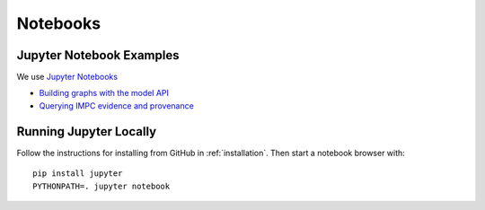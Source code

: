.. _notebooks:

Notebooks
=========

Jupyter Notebook Examples
-------------------------

We use `Jupyter Notebooks <http://jupyter.org/>`_

* `Building graphs with the model API <http://nbviewer.jupyter.org/github/monarch-initiative/dipper/blob/master/docs/notebooks/model-api-tutorial.ipynb>`_
* `Querying IMPC evidence and provenance <http://nbviewer.jupyter.org/github/monarch-initiative/dipper/blob/master/docs/notebooks/query_impc_evidence.ipynb>`_

Running Jupyter Locally
-----------------------

Follow the instructions for installing from GitHub in
:ref:`installation`. Then start a notebook browser with:

::

   pip install jupyter
   PYTHONPATH=. jupyter notebook